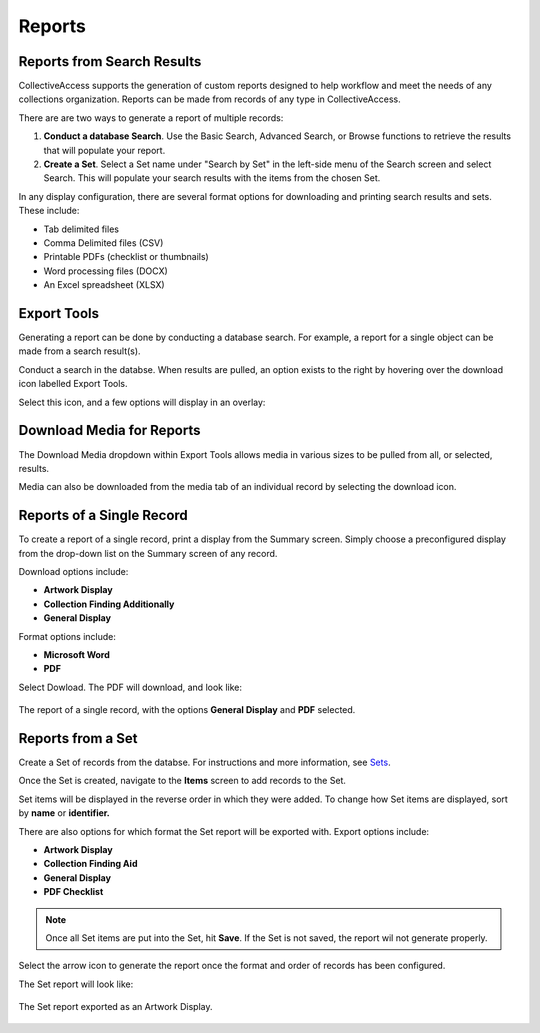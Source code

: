 Reports
=======

Reports from Search Results
---------------------------

CollectiveAccess supports the generation of custom reports designed to help workflow and meet the needs of any collections organization. Reports can be made from records of any type in CollectiveAccess. 

There are are two ways to generate a report of multiple records:

1. **Conduct a database Search**. Use the Basic Search, Advanced Search, or Browse functions to retrieve the results that will populate your report. 
2. **Create a Set**. Select a Set name under "Search by Set" in the left-side menu of the Search screen and select Search. This will populate your search results with the items from the chosen Set.

In any display configuration, there are several format options for downloading and printing search results and sets. These include: 

* Tab delimited files
* Comma Delimited files (CSV)
* Printable PDFs (checklist or thumbnails)
* Word processing files (DOCX)
* An Excel spreadsheet (XLSX) 

Export Tools
------------

Generating a report can be done by conducting a database search. For example, a report for a single object can be made from a search result(s). 

.. image:: export_results.png
   :scale: 50%
   :align: center

Conduct a search in the databse. When results are pulled, an option exists to the right by hovering over the download icon |export| labelled Export Tools.

.. |export| image:: export_tools.png
            :scale: 50%

Select this icon, and a few options will display in an overlay: 

.. image:: export_tools_options.png
   :scale: 50%
   :align: center

Download Media for Reports
--------------------------

The Download Media dropdown within Export Tools allows media in various sizes to be pulled from all, or selected, results.

.. image:: download_media_options.png
   :scale: 50%
   :align: center

Media can also be downloaded from the media tab of an individual record by selecting the download icon.

.. image:: media_download.png
   :scale: 50%
   :align: center

Reports of a Single Record
--------------------------

To create a report of a single record, print a display from the Summary screen. Simply choose a preconfigured display from the drop-down list on the Summary screen of any record.

.. image:: single_record_download.png
   :scale: 50%
   :align: center

 In order to print, select the white page icon |icon| to the right of the drop-down. A new window will open, containing a printer-friendly PDF of the summary.

.. |icon| image:: download_dropdown.png
          :scale: 50%

.. image:: download_pdf.png
   :scale: 50%
   :align: center

Download options include: 

* **Artwork Display**
* **Collection Finding Additionally**
* **General Display**

Format options include: 

* **Microsoft Word**
* **PDF**

Select Dowload. The PDF will download, and look like: 

.. figure:: report.png
   :scale: 50%
   :align: center

   The report of a single record, with the options **General Display** and **PDF** selected. 

Reports from a Set
------------------

Create a Set of records from the databse. For instructions and more information, see `Sets <file:///Users/charlotteposever/Documents/ca_manual/providence/user/workflow/sets.html?highlight=sets>`_. 

Once the Set is created, navigate to the **Items** screen to add records to the Set. 

.. image:: report_from_Set.png
   :scale: 50%
   :align: center

Set items will be displayed in the reverse order in which they were added. To change how Set items are displayed, sort by **name** or **identifier.**

.. image:: set_items_config.png
   :scale: 50%
   :align: center

There are also options for which format the Set report will be exported with. Export options include:

* **Artwork Display**
* **Collection Finding Aid**
* **General Display**
* **PDF Checklist**

.. note:: Once all Set items are put into the Set, hit **Save**. If the Set is not saved, the report wil not generate properly. 

Select the arrow icon |arrow| to generate the report once the format and order of records has been configured. 

.. |arrow| image:: arrow_icon_download.png
           :scale: 50%

The Set report will look like:

.. figure:: Set_report_download.png
   :scale: 50%
   :align: center

   The Set report exported as an Artwork Display. 

